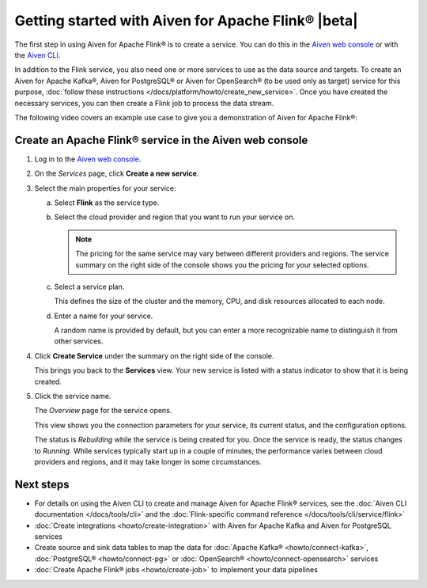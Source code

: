 Getting started with Aiven for Apache Flink® |beta|
===================================================

The first step in using Aiven for Apache Flink® is to create a service. You can do this in the `Aiven web console <https://console.aiven.io/>`_ or with the `Aiven CLI <https://github.com/aiven/aiven-client>`_.

In addition to the Flink service, you also need one or more services to use as the data source and targets. To create an Aiven for Apache Kafka®, Aiven for PostgreSQL® or Aiven for OpenSearch® (to be used only as target) service for this purpose, :doc:`follow these instructions </docs/platform/howto/create_new_service>`. Once you have created the necessary services, you can then create a Flink job to process the data stream.

The following video covers an example use case to give you a demonstration of Aiven for Apache Flink®:

.. raw:: html

    <iframe width="712" height="400" src="https://youtube.com/embed/j1qNGLKdTJg" frameborder="0" allowfullscreen></iframe>


Create an Apache Flink® service in the Aiven web console
--------------------------------------------------------


1. Log in to the `Aiven web console <https://console.aiven.io/>`_.

2. On the *Services* page, click **Create a new service**.

3. Select the main properties for your service:

   a. Select **Flink** as the service type.

   b. Select the cloud provider and region that you want to run your service on.

      .. note:: 
	      The pricing for the same service may vary between different providers and regions. The service summary on the right side of the console shows you the pricing for your selected options.

   c. Select a service plan.

      This defines the size of the cluster and the memory, CPU, and disk resources allocated to each node.

   d. Enter a name for your service.

      A random name is provided by default, but you can enter a more recognizable name to distinguish it from other services.


4. Click **Create Service** under the summary on the right side of the console.

   This brings you back to the **Services** view. Your new service is listed with a status indicator to show that it is being created.

5. Click the service name.

   The *Overview* page for the service opens.

   This view shows you the connection parameters for your service, its current status, and the configuration options.

   The status is *Rebuilding* while the service is being created for you. Once the service is ready, the status changes to *Running*. While services typically start up in a couple of minutes, the performance varies between cloud providers and regions, and it may take longer in some circumstances.


Next steps
----------

* For details on using the Aiven CLI to create and manage Aiven for Apache Flink® services, see the :doc:`Aiven CLI documentation </docs/tools/cli>` and the :doc:`Flink-specific command reference </docs/tools/cli/service/flink>`
* :doc:`Create integrations <howto/create-integration>` with Aiven for Apache Kafka and Aiven for PostgreSQL services
* Create source and sink data tables to map the data for :doc:`Apache Kafka® <howto/connect-kafka>`,  :doc:`PostgreSQL® <howto/connect-pg>` or :doc:`OpenSearch® <howto/connect-opensearch>` services
* :doc:`Create Apache Flink® jobs <howto/create-job>` to implement your data pipelines

